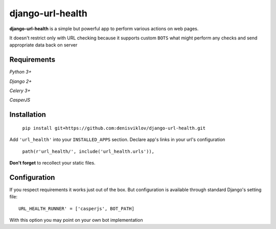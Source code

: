 ==================
django-url-health
==================

.. image:: https://travis-ci.org/denisviklov/django-url-health.png?branch=master
   :target: https://travis-ci.org/denisviklov/django-url-health
.. image:: https://coveralls.io/repos/github/denisviklov/django-url-health/badge.svg?branch=master
   :target: https://coveralls.io/github/denisviklov/django-url-health?branch=master


**django-url-health** is a simple but powerful app to perform various actions on web pages.

It doesn't restrict only with URL checking because it supports custom ``BOTS`` what might perform any checks and send
appropriate data back on server

Requirements
============

`Python 3+`

`Django 2+`

`Celery 3+`

`CasperJS`

Installation
============

    ``pip install git+https://github.com:denisviklov/django-url-health.git``

Add ``'url_health'`` into your ``INSTALLED_APPS`` section.
Declare app's links in your url's configuration

   ``path(r'url_health/', include('url_health.urls')),``
 
**Don't forget** to recollect your static files.

Configuration
==============
If you respect requirements it works just out of the box. But configuration is available through standard Django's setting file::

    URL_HEALTH_RUNNER' = ['casperjs', BOT_PATH]

With this option you may point on your own bot implementation  